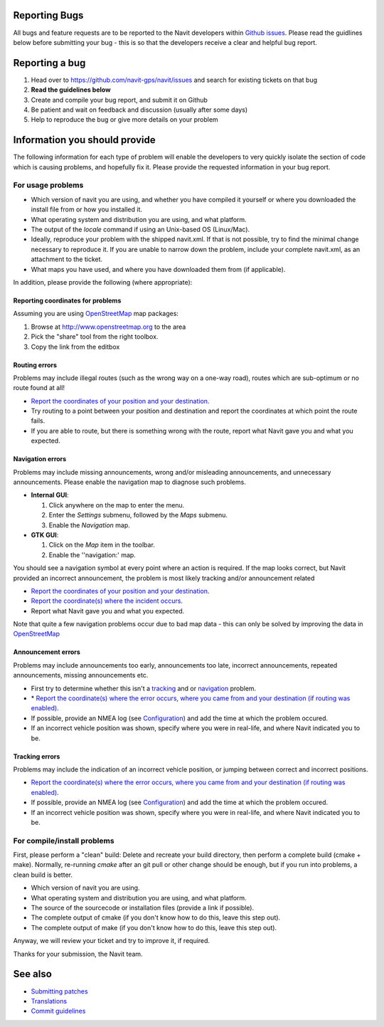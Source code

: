 .. _reporting_bugs:

Reporting Bugs
==============

All bugs and feature requests are to be reported to the Navit developers
within `Github issues <https://github.com/navit-gps/navit/issues>`__.
Please read the guidlines below before submitting your bug - this is so
that the developers receive a clear and helpful bug report.

.. _reporting_a_bug:

Reporting a bug
===============

.. raw:: mediawiki

   {{note
   |You should also head over to the [[Contacts#Forums|Forums]] or to the [[Contacts#IRC| IRC channel]] if you want to discuss the bug before submitting a report - for example, it may just be that your local configuration is wrong, which can quickly be diagnosed by the developers.
   }}

#. Head over to https://github.com/navit-gps/navit/issues and search for
   existing tickets on that bug
#. **Read the guidelines below**
#. Create and compile your bug report, and submit it on Github
#. Be patient and wait on feedback and discussion (usually after some
   days)
#. Help to reproduce the bug or give more details on your problem

.. _information_you_should_provide:

Information you should provide
==============================

The following information for each type of problem will enable the
developers to very quickly isolate the section of code which is causing
problems, and hopefully fix it. Please provide the requested information
in your bug report.

.. _for_usage_problems:

For usage problems
------------------

-  Which version of navit you are using, and whether you have compiled
   it yourself or where you downloaded the install file from or how you
   installed it.
-  What operating system and distribution you are using, and what
   platform.
-  The output of the *locale* command if using an Unix-based OS
   (Linux/Mac).
-  Ideally, reproduce your problem with the shipped navit.xml. If that
   is not possible, try to find the minimal change necessary to
   reproduce it. If you are unable to narrow down the problem, include
   your complete navit.xml, as an attachment to the ticket.
-  What maps you have used, and where you have downloaded them from (if
   applicable).

In addition, please provide the following (where appropriate):

.. _reporting_coordinates_for_problems:

Reporting coordinates for problems
~~~~~~~~~~~~~~~~~~~~~~~~~~~~~~~~~~

Assuming you are using `OpenStreetMap <OpenStreetMap>`__ map packages:

#. Browse at http://www.openstreetmap.org to the area
#. Pick the "share" tool from the right toolbox.
#. Copy the link from the editbox

.. _routing_errors:

Routing errors
~~~~~~~~~~~~~~

Problems may include illegal routes (such as the wrong way on a one-way
road), routes which are sub-optimum or no route found at all!

-  `Report the coordinates of your position and your
   destination <#Reporting_coordinates_for_problems>`__.
-  Try routing to a point between your position and destination and
   report the coordinates at which point the route fails.
-  If you are able to route, but there is something wrong with the
   route, report what Navit gave you and what you expected.

.. _navigation_errors:

Navigation errors
~~~~~~~~~~~~~~~~~

Problems may include missing announcements, wrong and/or misleading
announcements, and unnecessary announcements. Please enable the
navigation map to diagnose such problems.

-  **Internal GUI**:

   #. Click anywhere on the map to enter the menu.
   #. Enter the *Settings* submenu, followed by the *Maps* submenu.
   #. Enable the *Navigation* map.

-  **GTK GUI**:

   #. Click on the *Map* item in the toolbar.
   #. Enable the ''navigation:' map.

You should see a navigation symbol at every point where an action is
required. If the map looks correct, but Navit provided an incorrect
announcement, the problem is most likely tracking and/or announcement
related

-  `Report the coordinates of your position and your
   destination <#Reporting_coordinates_for_problems>`__.
-  `Report the coordinate(s) where the incident
   occurs <#Reporting_coordinates_for_problems>`__.
-  Report what Navit gave you and what you expected.

Note that quite a few navigation problems occur due to bad map data -
this can only be solved by improving the data in
`OpenStreetMap <http://www.openstreetmap.org>`__

.. _announcement_errors:

Announcement errors
~~~~~~~~~~~~~~~~~~~

Problems may include announcements too early, announcements too late,
incorrect announcements, repeated announcements, missing announcements
etc.

-  First try to determine whether this isn't a
   `tracking <#Tracking_errors>`__ and or `navigation <#Navigation>`__
   problem.
-  \* `Report the coordinate(s) where the error occurs, where you came
   from and your destination (if routing was
   enabled) <#Reporting_coordinates_for_problems>`__.
-  If possible, provide an NMEA log (see
   `Configuration <Configuration>`__) and add the time at which the
   problem occured.
-  If an incorrect vehicle position was shown, specify where you were in
   real-life, and where Navit indicated you to be.

.. _tracking_errors:

Tracking errors
~~~~~~~~~~~~~~~

Problems may include the indication of an incorrect vehicle position, or
jumping between correct and incorrect positions.

-  `Report the coordinate(s) where the error occurs, where you came from
   and your destination (if routing was
   enabled) <#Reporting_coordinates_for_problems>`__.
-  If possible, provide an NMEA log (see
   `Configuration <Configuration>`__) and add the time at which the
   problem occured.
-  If an incorrect vehicle position was shown, specify where you were in
   real-life, and where Navit indicated you to be.

.. _for_compileinstall_problems:

For compile/install problems
----------------------------

First, please perform a "clean" build: Delete and recreate your build
directory, then perform a complete build (cmake + make). Normally,
re-running *cmake* after an git pull or other change should be enough,
but if you run into problems, a clean build is better.

-  Which version of navit you are using.
-  What operating system and distribution you are using, and what
   platform.
-  The source of the sourcecode or installation files (provide a link if
   possible).
-  The complete output of cmake (if you don't know how to do this, leave
   this step out).
-  The complete output of make (if you don't know how to do this, leave
   this step out).

Anyway, we will review your ticket and try to improve it, if required.

Thanks for your submission, the Navit team.

.. _see_also:

See also
========

-  `Submitting patches <Submitting_patches>`__
-  `Translations <Translations>`__
-  `Commit guidelines <Commit_guidelines>`__
